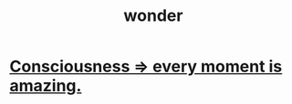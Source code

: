 :PROPERTIES:
:ID:       792aec5d-797b-4ff7-bc48-ea814d22c4a1
:END:
#+title: wonder
* [[id:858021f5-8474-4490-b30e-371159e35db6][Consciousness => every moment is amazing.]]
